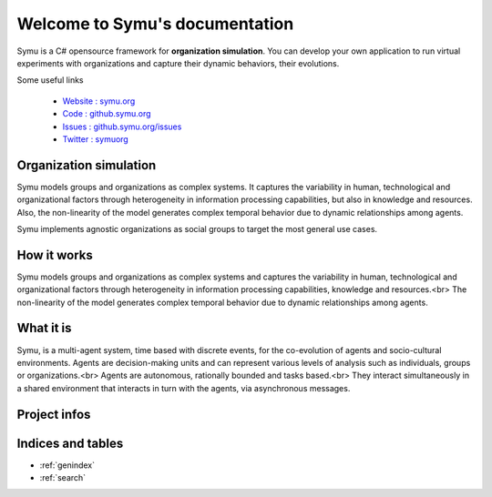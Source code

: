 .. Symu  documentation master file

.. meta::
   :description: Symu, the C# opensource framework for organization simulation 
   :keywords: simulation, simulation-framework, organization, multiagent-systems, agent-oriented programming, organizational-structure, socio-cultural-environment, opensource-framework, organization-simulation

Welcome to Symu's documentation
*******************************

Symu is a C# opensource framework for **organization simulation**. 
You can develop your own application to run virtual experiments with organizations and capture their dynamic behaviors, their evolutions.

Some useful links

 * `Website : symu.org <https://symu.org>`_
 * `Code : github.symu.org <http://github.symu.org>`_
 * `Issues : github.symu.org/issues <http://github.symu.org/issues>`_
 * `Twitter : symuorg <https://twitter.com/symuorg>`_

Organization simulation
=======================

Symu models groups and organizations as complex systems. It captures the variability in human, technological and organizational factors through heterogeneity in information processing capabilities, but also in knowledge and resources. Also, the non-linearity of the model generates complex temporal behavior due to dynamic relationships among agents.

Symu implements agnostic organizations as social groups to target the most general use cases.

How it works
============

Symu models groups and organizations as complex systems and captures the variability in human, technological and organizational factors through heterogeneity in information processing capabilities, knowledge and resources.<br>
The non-linearity of the model generates complex temporal behavior due to dynamic relationships among agents.

What it is
==========

Symu, is a multi-agent system, time based with discrete events, for the co-evolution of agents and socio-cultural environments.
Agents are decision-making units and can represent various levels of analysis such as individuals, groups or organizations.<br>
Agents are autonomous, rationally bounded and tasks based.<br>
They interact simultaneously in a shared environment that interacts in turn with the agents, via asynchronous messages.

Project infos
=============

.. image:: https://img.shields.io/github/v/release/lmorisse/symu?style=social   :alt: GitHub last release
.. image:: https://img.shields.io/github/last-commit/lmorisse/symu?style=social   :alt: GitHub last commit
.. image:: https://img.shields.io/github/license/lmorisse/symu?style=social   :alt: GitHub last commit


Indices and tables
==================

* :ref:`genindex`
* :ref:`search`